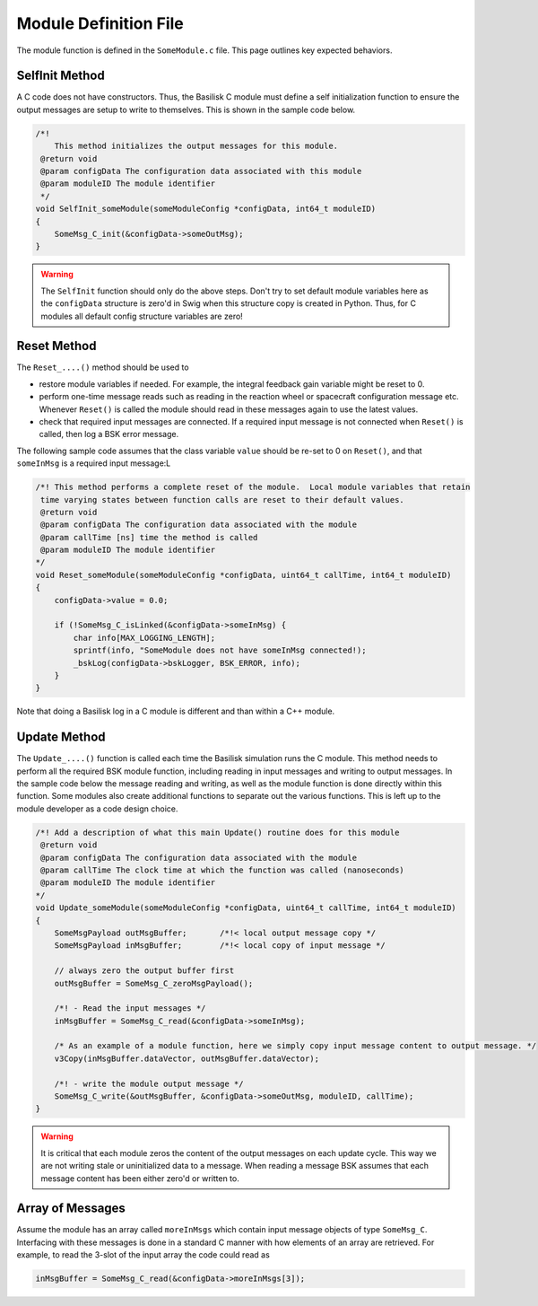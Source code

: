 .. _cModules-3:

Module Definition File
======================
The module function is defined in the ``SomeModule.c`` file.  This page outlines key expected behaviors.

SelfInit Method
---------------
A C code does not have constructors.  Thus, the Basilisk C module must define a self initialization function to ensure the output messages are setup to write to themselves.  This is shown in the sample code below.

.. code:: cpp

    /*!
        This method initializes the output messages for this module.
     @return void
     @param configData The configuration data associated with this module
     @param moduleID The module identifier
     */
    void SelfInit_someModule(someModuleConfig *configData, int64_t moduleID)
    {
        SomeMsg_C_init(&configData->someOutMsg);
    }

.. warning::

    The ``SelfInit`` function should only do the above steps.  Don't try to set default module variables here as the ``configData`` structure is zero'd in Swig when this structure copy is created in Python.  Thus, for C modules all default config structure variables are zero!


Reset Method
------------
The ``Reset_....()`` method should be used to

- restore module variables if needed. For example, the integral feedback gain variable might be reset to 0.
- perform one-time message reads such as reading in the reaction wheel or spacecraft configuration message etc.  Whenever ``Reset()`` is called the module should read in these messages again to use the latest values.
- check that required input messages are connected.  If a required input message is not connected when ``Reset()`` is called, then log a BSK error message.

The following sample code assumes that the class variable ``value`` should be re-set to 0 on ``Reset()``, and that ``someInMsg`` is a required input message:L

.. code:: cpp

    /*! This method performs a complete reset of the module.  Local module variables that retain
     time varying states between function calls are reset to their default values.
     @return void
     @param configData The configuration data associated with the module
     @param callTime [ns] time the method is called
     @param moduleID The module identifier
    */
    void Reset_someModule(someModuleConfig *configData, uint64_t callTime, int64_t moduleID)
    {
        configData->value = 0.0;

        if (!SomeMsg_C_isLinked(&configData->someInMsg) {
            char info[MAX_LOGGING_LENGTH];
            sprintf(info, "SomeModule does not have someInMsg connected!);
            _bskLog(configData->bskLogger, BSK_ERROR, info);
        }
    }

Note that doing a Basilisk log in a C module is different and than within a C++ module.


Update Method
-------------
The ``Update_....()`` function is called each time the Basilisk simulation runs the C module.  This method needs to perform all the required BSK module function, including reading in input messages and writing to output messages.  In the sample code below the message reading and writing, as well as the module function is done directly within this function.  Some modules also create additional functions to separate out the various functions.  This is left up to the module developer as a code design choice.

.. code:: cpp

    /*! Add a description of what this main Update() routine does for this module
     @return void
     @param configData The configuration data associated with the module
     @param callTime The clock time at which the function was called (nanoseconds)
     @param moduleID The module identifier
    */
    void Update_someModule(someModuleConfig *configData, uint64_t callTime, int64_t moduleID)
    {
        SomeMsgPayload outMsgBuffer;       /*!< local output message copy */
        SomeMsgPayload inMsgBuffer;        /*!< local copy of input message */

        // always zero the output buffer first
        outMsgBuffer = SomeMsg_C_zeroMsgPayload();

        /*! - Read the input messages */
        inMsgBuffer = SomeMsg_C_read(&configData->someInMsg);

        /* As an example of a module function, here we simply copy input message content to output message. */
        v3Copy(inMsgBuffer.dataVector, outMsgBuffer.dataVector);

        /*! - write the module output message */
        SomeMsg_C_write(&outMsgBuffer, &configData->someOutMsg, moduleID, callTime);
    }

.. warning::

    It is critical that each module zeros the content of the output messages on each update cycle.  This way we are not writing stale or uninitialized data to a message.  When reading a message BSK assumes that each message content has been either zero'd or written to.


Array of Messages
-----------------
Assume the module has an array called ``moreInMsgs`` which contain input message objects of type ``SomeMsg_C``.  Interfacing with these messages is done in a standard C manner with how elements of an array are retrieved.  For example, to read the 3-slot of the input array the code could read as

.. code:: cpp

    inMsgBuffer = SomeMsg_C_read(&configData->moreInMsgs[3]);

